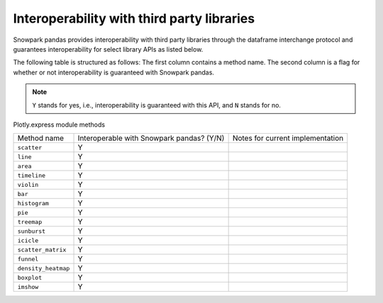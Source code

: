 Interoperability with third party libraries
=========================================

Snowpark pandas provides interoperability with third party libraries through the dataframe interchange protocol and
guarantees interoperability for select library APIs as listed below.

The following table is structured as follows: The first column contains a method name.
The second column is a flag for whether or not interoperability is guaranteed with Snowpark pandas.

.. note::
    ``Y`` stands for yes, i.e., interoperability is guaranteed with this API, and ``N`` stands for no.

Plotly.express module methods

+-------------------------+---------------------------------------------+--------------------------------------------+
| Method name             | Interoperable with Snowpark pandas? (Y/N)   | Notes for current implementation           |
+-------------------------+---------------------------------------------+--------------------------------------------+
| ``scatter``             | Y                                           |                                            |
+-------------------------+---------------------------------------------+--------------------------------------------+
| ``line``                | Y                                           |                                            |
+-------------------------+---------------------------------------------+--------------------------------------------+
| ``area``                | Y                                           |                                            |
+-------------------------+---------------------------------------------+--------------------------------------------+
| ``timeline``            | Y                                           |                                            |
+-------------------------+---------------------------------------------+--------------------------------------------+
| ``violin``              | Y                                           |                                            |
+-------------------------+---------------------------------------------+--------------------------------------------+
| ``bar``                 | Y                                           |                                            |
+-------------------------+---------------------------------------------+--------------------------------------------+
| ``histogram``           | Y                                           |                                            |
+-------------------------+---------------------------------------------+--------------------------------------------+
| ``pie``                 | Y                                           |                                            |
+-------------------------+---------------------------------------------+--------------------------------------------+
| ``treemap``             | Y                                           |                                            |
+-------------------------+---------------------------------------------+--------------------------------------------+
| ``sunburst``            | Y                                           |                                            |
+-------------------------+---------------------------------------------+--------------------------------------------+
| ``icicle``              | Y                                           |                                            |
+-------------------------+---------------------------------------------+--------------------------------------------+
| ``scatter_matrix``      | Y                                           |                                            |
+-------------------------+---------------------------------------------+--------------------------------------------+
| ``funnel``              | Y                                           |                                            |
+-------------------------+---------------------------------------------+--------------------------------------------+
| ``density_heatmap``     | Y                                           |                                            |
+-------------------------+---------------------------------------------+--------------------------------------------+
| ``boxplot``             | Y                                           |                                            |
+-------------------------+---------------------------------------------+--------------------------------------------+
| ``imshow``              | Y                                           |                                            |
+-------------------------+---------------------------------------------+--------------------------------------------+
